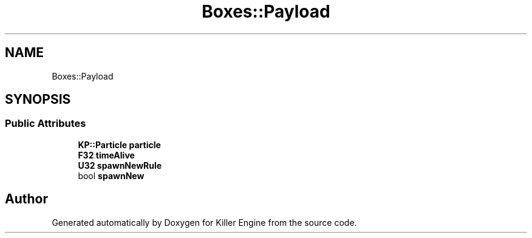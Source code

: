 .TH "Boxes::Payload" 3 "Tue May 14 2019" "Killer Engine" \" -*- nroff -*-
.ad l
.nh
.SH NAME
Boxes::Payload
.SH SYNOPSIS
.br
.PP
.SS "Public Attributes"

.in +1c
.ti -1c
.RI "\fBKP::Particle\fP \fBparticle\fP"
.br
.ti -1c
.RI "\fBF32\fP \fBtimeAlive\fP"
.br
.ti -1c
.RI "\fBU32\fP \fBspawnNewRule\fP"
.br
.ti -1c
.RI "bool \fBspawnNew\fP"
.br
.in -1c

.SH "Author"
.PP 
Generated automatically by Doxygen for Killer Engine from the source code\&.
